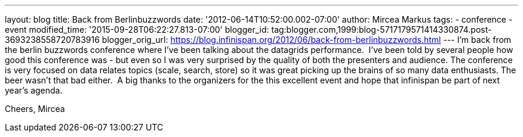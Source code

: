 ---
layout: blog
title: Back from Berlinbuzzwords
date: '2012-06-14T10:52:00.002-07:00'
author: Mircea Markus
tags:
- conference
- event
modified_time: '2015-09-28T06:22:27.813-07:00'
blogger_id: tag:blogger.com,1999:blog-5717179571414330874.post-3693238558720783916
blogger_orig_url: https://blog.infinispan.org/2012/06/back-from-berlinbuzzwords.html
---
I'm back from the berlin [.il]#buzzwords# conference where I've been
talking about the datagrids performance. 
I've been told by several people how good this conference was - but even
so I was very surprised by the quality of both the presenters and
audience. The conference is very focused on data relates topics (scale,
search, store) so it was great picking up the brains of so many data
enthusiasts. The beer wasn't that bad either. 
A big thanks to the organizers for the this excellent event and hope
that [.il]#infinispan# be part of next year's agenda.


Cheers,
Mircea
